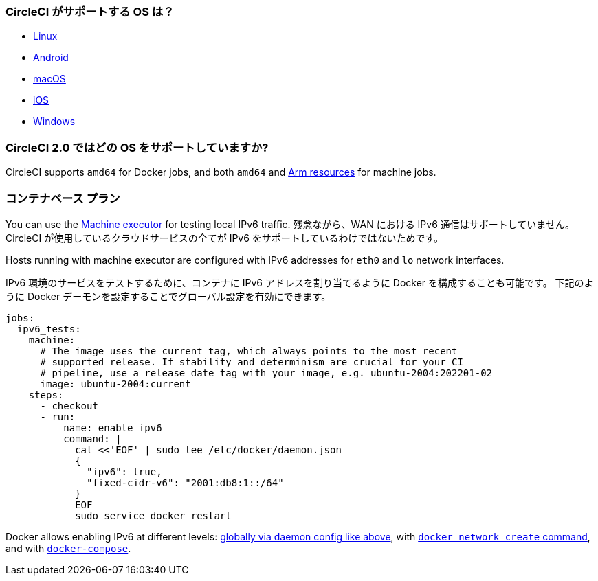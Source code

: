 [#operating-systems-circleci-20-support]
=== CircleCI  がサポートする OS は？

- xref:using-linuxvm#[Linux]
- xref:android-machine-image#[Android]
- xref:using-macos#[macOS]
- xref:testing-ios#[iOS]
- xref:using-windows#[Windows]

[#cpu-architecture-circleci-support]
=== CircleCI 2.0 ではどの OS をサポートしていますか?

CircleCI supports `amd64` for Docker jobs, and both `amd64` and xref:using-arm#[Arm resources] for machine jobs.

[#ipv6-in-tests]
=== コンテナベース プラン

You can use the xref:configuration-reference#machine[Machine executor] for testing local IPv6 traffic. 残念ながら、WAN における IPv6 通信はサポートしていません。CircleCI が使用しているクラウドサービスの全てが IPv6 をサポートしているわけではないためです。

Hosts running with machine executor are configured with IPv6 addresses for `eth0` and `lo` network interfaces.

IPv6 環境のサービスをテストするために、コンテナに IPv6 アドレスを割り当てるように Docker を構成することも可能です。  下記のように Docker デーモンを設定することでグローバル設定を有効にできます。

[source,yaml]
----
jobs:
  ipv6_tests:
    machine:
      # The image uses the current tag, which always points to the most recent
      # supported release. If stability and determinism are crucial for your CI
      # pipeline, use a release date tag with your image, e.g. ubuntu-2004:202201-02
      image: ubuntu-2004:current
    steps:
      - checkout
      - run:
          name: enable ipv6
          command: |
            cat <<'EOF' | sudo tee /etc/docker/daemon.json
            {
              "ipv6": true,
              "fixed-cidr-v6": "2001:db8:1::/64"
            }
            EOF
            sudo service docker restart
----

Docker allows enabling IPv6 at different levels: link:https://docs.docker.com/engine/userguide/networking/default_network/ipv6/[globally via daemon config like above], with link:https://docs.docker.com/engine/reference/commandline/network_create/[`docker network create` command], and with link:https://docs.docker.com/compose/compose-file/#enable_ipv6[`docker-compose`].